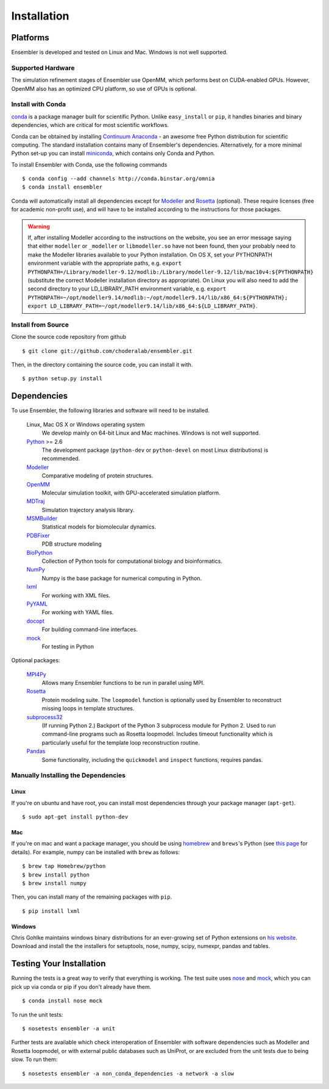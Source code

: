 .. _installation:

************
Installation
************

Platforms
=========

Ensembler is developed and tested on Linux and Mac. Windows is not well supported.

Supported Hardware
------------------
The simulation refinement stages of Ensembler use OpenMM, which performs best on CUDA-enabled GPUs. However, OpenMM also has an optimized CPU platform, so use of GPUs is optional.


Install with Conda
------------------
.. _install-with-conda:

`conda <http://www.continuum.io/blog/conda>`_ is a package manager built for scientific Python. Unlike ``easy_install`` or ``pip``, it handles binaries and binary dependencies, which are critical for most scientific workflows.

Conda can be obtained by installing `Continuum Anaconda <https://store.continuum.io/>`_ - an awesome free Python distribution for scientific computing. The standard installation contains many of Ensembler's dependencies. Alternatively, for a more minimal Python set-up you can install `miniconda <http://conda.pydata.org/miniconda.html>`_, which contains only Conda and Python.

To install Ensembler with Conda, use the following commands ::

  $ conda config --add channels http://conda.binstar.org/omnia
  $ conda install ensembler

Conda will automatically install all dependencies except for `Modeller <https://salilab.org/modeller/>`_ and `Rosetta <https://www.rosettacommons.org/software>`_ (optional). These require licenses (free for academic non-profit use), and will have to be installed according to the instructions for those packages.

.. warning:: If, after installing Modeller according to the instructions on the website, you see an error message saying that either ``modeller`` or ``_modeller`` or ``libmodeller.so`` have not been found, then your probably need to make the Modeller libraries available to your Python installation. On OS X, set your PYTHONPATH environment variable with the appropriate paths, e.g. ``export PYTHONPATH=/Library/modeller-9.12/modlib:/Library/modeller-9.12/lib/mac10v4:${PYTHONPATH}`` (substitute the correct Modeller installation directory as appropriate). On Linux you will also need to add the second directory to your LD_LIBRARY_PATH environment variable, e.g. ``export PYTHONPATH=~/opt/modeller9.14/modlib:~/opt/modeller9.14/lib/x86_64:${PYTHONPATH}; export LD_LIBRARY_PATH=~/opt/modeller9.14/lib/x86_64:${LD_LIBRARY_PATH}``.

Install from Source
-------------------
Clone the source code repository from github ::

  $ git clone git://github.com/choderalab/ensembler.git

Then, in the directory containing the source code, you can install it with. ::

  $ python setup.py install

Dependencies
============

To use Ensembler, the following libraries and software will need to be installed.

    Linux, Mac OS X or Windows operating system
        We develop mainly on 64-bit Linux and Mac machines. Windows is not
        well supported.

    `Python <http://python.org>`_ >= 2.6
        The development package (``python-dev`` or ``python-devel``
        on most Linux distributions) is recommended.

    `Modeller <https://salilab.org/modeller/>`_
        Comparative modeling of protein structures.

    `OpenMM <https://simtk.org/home/openmm>`_
        Molecular simulation toolkit, with GPU-accelerated simulation platform.

    `MDTraj <http://mdtraj.org/>`_
        Simulation trajectory analysis library.

    `MSMBuilder <http://msmbuilder.org/>`_
        Statistical models for biomolecular dynamics.

    `PDBFixer <https://github.com/pandegroup/pdbfixer>`_
        PDB structure modeling

    `BioPython <http://biopython.org/wiki/Main_Page>`_
        Collection of Python tools for computational biology and
        bioinformatics.

    `NumPy <http://numpy.scipy.org/>`_
        Numpy is the base package for numerical computing in Python.

    `lxml <http://lxml.de/>`_
        For working with XML files.

    `PyYAML <http://pyyaml.org/>`_
        For working with YAML files.

    `docopt <http://docopt.org/>`_
        For building command-line interfaces.

    `mock <http://www.voidspace.org.uk/python/mock/>`_
        For testing in Python

Optional packages:

    `MPI4Py <http://mpi4py.scipy.org/>`_
        Allows many Ensembler functions to be run in parallel using MPI.

    `Rosetta <https://www.rosettacommons.org/software>`_
        Protein modeling suite. The ``loopmodel`` function is optionally used
        by Ensembler to reconstruct missing loops in template structures.

    `subprocess32 <https://pypi.python.org/pypi/subprocess32/>`_
        (If running Python 2.)
        Backport of the Python 3 subprocess module for Python 2. Used to run
        command-line programs such as Rosetta loopmodel. Includes timeout
        functionality which is particularly useful for the template loop
        reconstruction routine.

    `Pandas <http://pandas.pydata.org>`_
        Some functionality, including the ``quickmodel`` and ``inspect``
        functions, requires pandas.

Manually Installing the Dependencies
------------------------------------

Linux
++++++
If you're on ubuntu and have root, you can install most dependencies through your package manager (``apt-get``). ::

  $ sudo apt-get install python-dev

Mac
+++
If you're on mac and want a package manager, you should be using `homebrew <http://mxcl.github.io/homebrew/>`_ and ``brews``'s Python (see `this page <https://github.com/mxcl/homebrew/wiki/Homebrew-and-Python>`_ for details). For example, numpy can be installed with ``brew`` as follows: ::

  $ brew tap Homebrew/python
  $ brew install python
  $ brew install numpy

Then, you can install many of the remaining packages with ``pip``. ::

  $ pip install lxml

Windows
+++++++
Chris Gohlke maintains windows binary distributions for an ever-growing
set of Python extensions on `his website <http://www.lfd.uci.edu/~gohlke/pythonlibs/>`_.
Download and install the the installers for setuptools, nose, numpy, scipy, numexpr, pandas and tables.

Testing Your Installation
=========================
Running the tests is a great way to verify that everything is working. The test
suite uses `nose <https://nose.readthedocs.org/en/latest/>`_ and `mock
<http://www.voidspace.org.uk/python/mock/>`_, which you can pick up via
conda or pip if you don't already have them. ::

  $ conda install nose mock

To run the unit tests: ::

  $ nosetests ensembler -a unit

Further tests are available which check interoperation of Ensembler with
software dependencies such as Modeller and Rosetta loopmodel, or with external public
databases such as UniProt, or are excluded from the unit tests due to being
slow. To run them: ::

  $ nosetests ensembler -a non_conda_dependencies -a network -a slow

